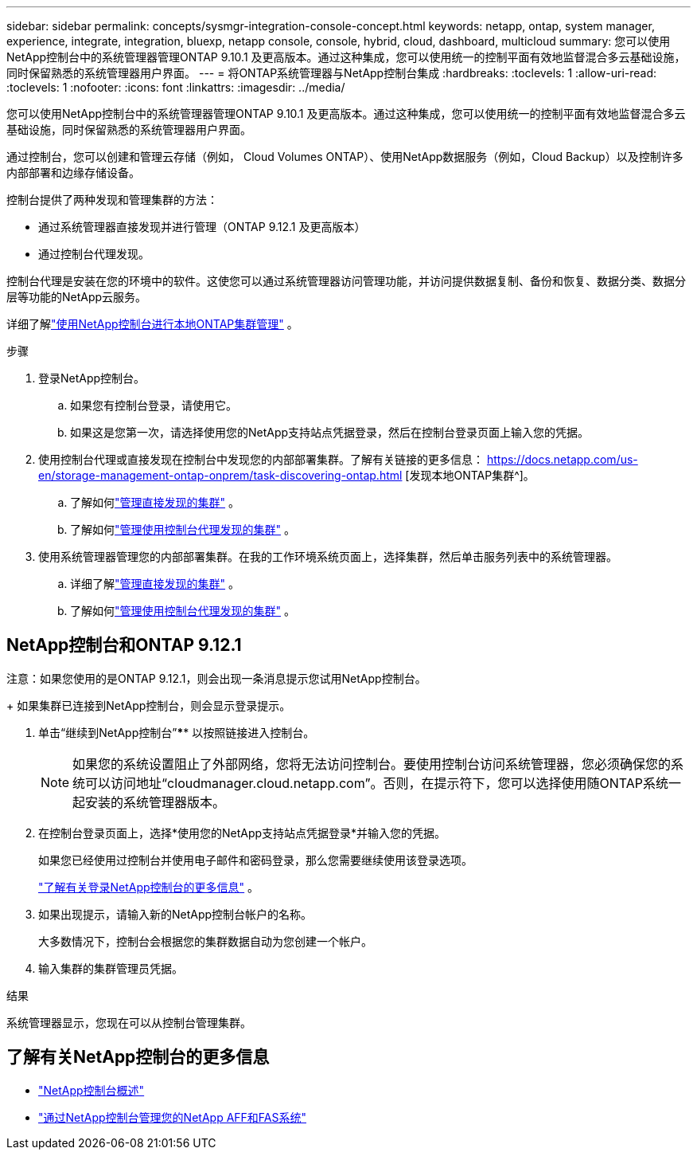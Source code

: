 ---
sidebar: sidebar 
permalink: concepts/sysmgr-integration-console-concept.html 
keywords: netapp, ontap, system manager, experience, integrate, integration, bluexp, netapp console, console, hybrid, cloud, dashboard, multicloud 
summary: 您可以使用NetApp控制台中的系统管理器管理ONTAP 9.10.1 及更高版本。通过这种集成，您可以使用统一的控制平面有效地监督混合多云基础设施，同时保留熟悉的系统管理器用户界面。 
---
= 将ONTAP系统管理器与NetApp控制台集成
:hardbreaks:
:toclevels: 1
:allow-uri-read: 
:toclevels: 1
:nofooter: 
:icons: font
:linkattrs: 
:imagesdir: ../media/


[role="lead"]
您可以使用NetApp控制台中的系统管理器管理ONTAP 9.10.1 及更高版本。通过这种集成，您可以使用统一的控制平面有效地监督混合多云基础设施，同时保留熟悉的系统管理器用户界面。

通过控制台，您可以创建和管理云存储（例如， Cloud Volumes ONTAP）、使用NetApp数据服务（例如，Cloud Backup）以及控制许多内部部署和边缘存储设备。

控制台提供了两种发现和管理集群的方法：

* 通过系统管理器直接发现并进行管理（ONTAP 9.12.1 及更高版本）
* 通过控制台代理发现。


控制台代理是安装在您的环境中的软件。这使您可以通过系统管理器访问管理功能，并访问提供数据复制、备份和恢复、数据分类、数据分层等功能的NetApp云服务。

详细了解link:https://docs.netapp.com/us-en/storage-management-ontap-onprem/index.html["使用NetApp控制台进行本地ONTAP集群管理"^] 。

.步骤
. 登录NetApp控制台。
+
.. 如果您有控制台登录，请使用它。
.. 如果这是您第一次，请选择使用您的NetApp支持站点凭据登录，然后在控制台登录页面上输入您的凭据。


. 使用控制台代理或直接发现在控制台中发现您的内部部署集群。了解有关链接的更多信息： https://docs.netapp.com/us-en/storage-management-ontap-onprem/task-discovering-ontap.html [发现本地ONTAP集群^]。
+
.. 了解如何link:https://docs.netapp.com/us-en/storage-management-ontap-onprem/task-manage-ontap-direct.html["管理直接发现的集群"^] 。
.. 了解如何link:https://docs.netapp.com/us-en/storage-management-ontap-onprem/task-manage-ontap-connector.html["管理使用控制台代理发现的集群"^] 。


. 使用系统管理器管理您的内部部署集群。在我的工作环境系统页面上，选择集群，然后单击服务列表中的系统管理器。
+
.. 详细了解link:https://docs.netapp.com/us-en/storage-management-ontap-onprem/task-manage-ontap-direct.html["管理直接发现的集群"^] 。
.. 了解如何link:https://docs.netapp.com/us-en/storage-management-ontap-onprem/task-manage-ontap-connector.html["管理使用控制台代理发现的集群"^] 。






== NetApp控制台和ONTAP 9.12.1

注意：如果您使用的是ONTAP 9.12.1，则会出现一条消息提示您试用NetApp控制台。

+ 如果集群已连接到NetApp控制台，则会显示登录提示。

. 单击“继续到NetApp控制台”**** 以按照链接进入控制台。
+

NOTE: 如果您的系统设置阻止了外部网络，您将无法访问控制台。要使用控制台访问系统管理器，您必须确保您的系统可以访问地址“cloudmanager.cloud.netapp.com”。否则，在提示符下，您可以选择使用随ONTAP系统一起安装的系统管理器版本。

. 在控制台登录页面上，选择*使用您的NetApp支持站点凭据登录*并输入您的凭据。
+
如果您已经使用过控制台并使用电子邮件和密码登录，那么您需要继续使用该登录选项。

+
https://docs.netapp.com/us-en/console-setup-admin/task-logging-in.html["了解有关登录NetApp控制台的更多信息"^] 。

. 如果出现提示，请输入新的NetApp控制台帐户的名称。
+
大多数情况下，控制台会根据您的集群数据自动为您创建一个帐户。

. 输入集群的集群管理员凭据。


.结果
系统管理器显示，您现在可以从控制台管理集群。



== 了解有关NetApp控制台的更多信息

* https://docs.netapp.com/us-en/console-setup-admin/concept-overview.html["NetApp控制台概述"^]
* https://docs.netapp.com/us-en/storage-management-ontap-onprem/index.html["通过NetApp控制台管理您的NetApp AFF和FAS系统"^]

